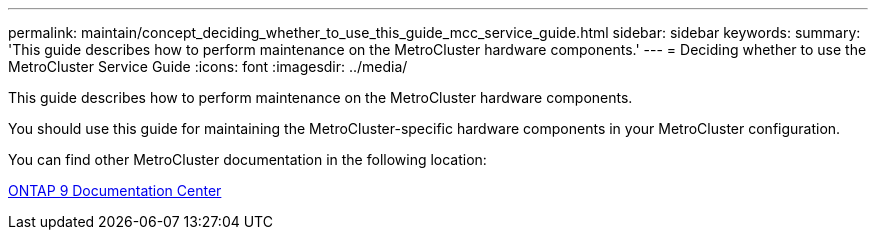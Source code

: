 ---
permalink: maintain/concept_deciding_whether_to_use_this_guide_mcc_service_guide.html
sidebar: sidebar
keywords: 
summary: 'This guide describes how to perform maintenance on the MetroCluster hardware components.'
---
= Deciding whether to use the MetroCluster Service Guide
:icons: font
:imagesdir: ../media/

[.lead]
This guide describes how to perform maintenance on the MetroCluster hardware components.

You should use this guide for maintaining the MetroCluster-specific hardware components in your MetroCluster configuration.

You can find other MetroCluster documentation in the following location:

https://docs.netapp.com/ontap-9/index.jsp[ONTAP 9 Documentation Center]
